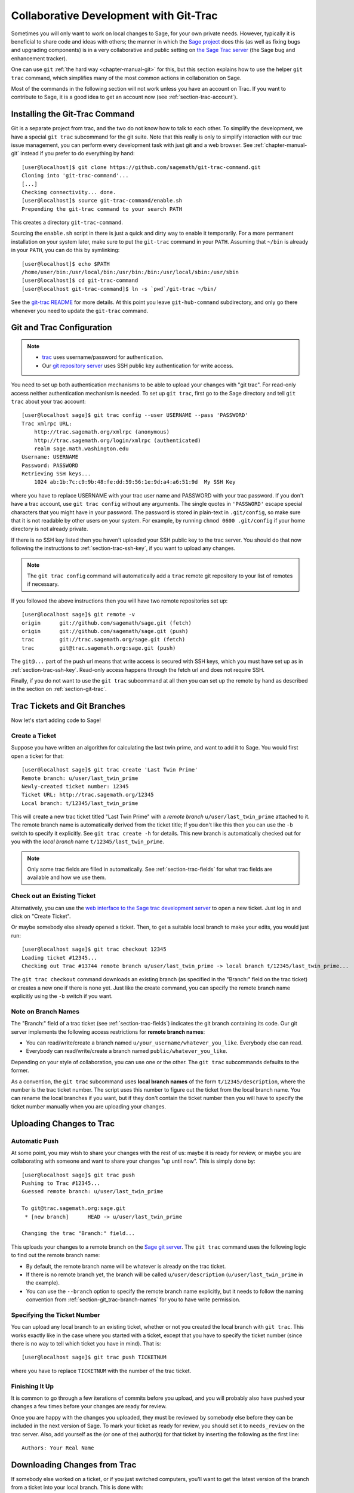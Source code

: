 .. _chapter-git_trac:


=======================================
Collaborative Development with Git-Trac
=======================================

Sometimes you will only want to work on local changes to Sage, for
your own private needs.  However, typically it is beneficial to
share code and ideas with others; the manner in which the
`Sage project <http://sagemath.org>`_ does this (as well as fixing
bugs and upgrading components) is in a very collaborative and
public setting on `the Sage Trac server <http://trac.sagemath.org>`_
(the Sage bug and enhancement tracker).

One can use ``git`` :ref:`the hard way <chapter-manual-git>` for this,
but this section explains how to use the helper ``git trac`` command, which
simplifies many of the most common actions in collaboration on Sage.

Most of the commands in the following section will not work unless
you have an account on Trac. If you want to contribute to Sage, it
is a good idea to get an account now (see :ref:`section-trac-account`).


.. _section-git_trac-install:

Installing the Git-Trac Command
===============================

Git is a separate project from trac, and the two do not know how to
talk to each other. To simplify the development, we have a special
``git trac`` subcommand for the git suite. Note that this really is
only to simplify interaction with our trac issue management, you can
perform every development task with just git and a web browser. See
:ref:`chapter-manual-git` instead if you prefer to do everything by
hand::

    [user@localhost]$ git clone https://github.com/sagemath/git-trac-command.git
    Cloning into 'git-trac-command'...
    [...]
    Checking connectivity... done.
    [user@localhost]$ source git-trac-command/enable.sh
    Prepending the git-trac command to your search PATH

This creates a directory ``git-trac-command``.

Sourcing the ``enable.sh`` script in there is just a quick and dirty
way to enable it temporarily. For a more permanent installation on
your system later, make sure to put the ``git-trac`` command in your
``PATH``. Assuming that ``~/bin`` is already in your ``PATH``, you can
do this by symlinking::

    [user@localhost]$ echo $PATH
    /home/user/bin:/usr/local/bin:/usr/bin:/bin:/usr/local/sbin:/usr/sbin
    [user@localhost]$ cd git-trac-command
    [user@localhost git-trac-command]$ ln -s `pwd`/git-trac ~/bin/

See the `git-trac README <https://github.com/sagemath/git-trac-command>`_ for
more details. At this point you leave ``git-hub-command`` subdirectory, and only go 
there whenever you need to update the ``git-trac`` command.



.. _section-git_trac-setup:

Git and Trac Configuration
==========================

.. note::

    * `trac <http://trac.sagemath.org>`_ uses username/password for
      authentication.

    * Our `git repository server <http://git.sagemath.org>`_ uses SSH
      public key authentication for write access.

You need to set up both authentication mechanisms to be able to upload
your changes with "git trac". For read-only access neither
authentication mechanism is needed. To set up ``git trac``, first go
to the Sage directory and tell ``git trac`` about your trac account::

    [user@localhost sage]$ git trac config --user USERNAME --pass 'PASSWORD'
    Trac xmlrpc URL:
        http://trac.sagemath.org/xmlrpc (anonymous)
        http://trac.sagemath.org/login/xmlrpc (authenticated)
        realm sage.math.washington.edu
    Username: USERNAME
    Password: PASSWORD
    Retrieving SSH keys...
        1024 ab:1b:7c:c9:9b:48:fe:dd:59:56:1e:9d:a4:a6:51:9d  My SSH Key
    
where you have to replace USERNAME with your trac user name and
PASSWORD with your trac password. If you don't have a trac account,
use ``git trac config`` without any arguments. The single quotes in
``'PASSWORD'`` escape special characters that you might have in your
password. The password is stored in plain-text in ``.git/config``, so
make sure that it is not readable by other users on your system. For
example, by running ``chmod 0600 .git/config`` if your home directory
is not already private.

If there is no SSH key listed then you haven't uploaded your SSH
public key to the trac server. You should do that now following the
instructions to :ref:`section-trac-ssh-key`, if you want to upload
any changes.

.. note::

   The ``git trac config`` command will automatically add a ``trac``
   remote git repository to your list of remotes if necessary. 

If you followed the above instructions then you will have two remote
repositories set up::

    [user@localhost sage]$ git remote -v
    origin      git://github.com/sagemath/sage.git (fetch)
    origin      git://github.com/sagemath/sage.git (push)
    trac        git://trac.sagemath.org/sage.git (fetch)
    trac        git@trac.sagemath.org:sage.git (push)

The ``git@...`` part of the push url means that write access is
secured with SSH keys, which you must have set up as in
:ref:`section-trac-ssh-key`. Read-only access happens through the
fetch url and does not require SSH.

Finally, if you do not want to use the ``git trac`` subcommand at all
then you can set up the remote by hand as described in the section on
:ref:`section-git-trac`.


Trac Tickets and Git Branches
=============================

Now let's start adding code to Sage!

.. _section-git_trac-create:

Create a Ticket
---------------

Suppose you have written an algorithm for calculating the last twin prime, and
want to add it to Sage. You would first open a ticket for that::

    [user@localhost sage]$ git trac create 'Last Twin Prime'
    Remote branch: u/user/last_twin_prime
    Newly-created ticket number: 12345
    Ticket URL: http://trac.sagemath.org/12345
    Local branch: t/12345/last_twin_prime

This will create a new trac ticket titled "Last Twin Prime" with a
*remote branch* ``u/user/last_twin_prime`` attached to it. The remote
branch name is automatically derived from the ticket title; If you
don't like this then you can use the ``-b`` switch to specify it
explicitly. See ``git trac create -h`` for details. This new branch is
automatically checked out for you with the *local branch* name
``t/12345/last_twin_prime``.

.. note::

    Only some trac fields are filled in automatically. See
    :ref:`section-trac-fields` for what trac fields are available and
    how we use them.



.. _section-git_trac-checkout:

Check out an Existing Ticket
----------------------------

Alternatively, you can use the `web interface to the Sage trac
development server <http://trac.sagemath.org>`_ to open a new ticket.
Just log in and click on "Create Ticket".

Or maybe somebody else already opened a ticket. Then, to get a suitable
local branch to make your edits, you would just run::

    [user@localhost sage]$ git trac checkout 12345
    Loading ticket #12345...
    Checking out Trac #13744 remote branch u/user/last_twin_prime -> local branch t/12345/last_twin_prime...

The ``git trac checkout`` command downloads an existing branch (as
specified in the "Branch:" field on the trac ticket) or creates a new
one if there is none yet. Just like the create command, you can
specify the remote branch name explicitly using the ``-b`` switch if
you want.

.. _section-git_trac-branch-names:

Note on Branch Names
--------------------

The "Branch:" field of a trac ticket (see :ref:`section-trac-fields`) indicates
the git branch containing its code. Our git server implements the following
access restrictions for **remote branch names**:

* You can read/write/create a branch named
  ``u/your_username/whatever_you_like``. Everybody else can read.

* Everybody can read/write/create a branch named ``public/whatever_you_like``.

Depending on your style of collaboration, you can use one or the
other. The ``git trac`` subcommands defaults to the former.

As a convention, the ``git trac`` subcommand uses **local branch
names** of the form ``t/12345/description``, where the number is the
trac ticket number. The script uses this number to figure out the
ticket from the local branch name. You can rename the local branches
if you want, but if they don't contain the ticket number then you will
have to specify the ticket number manually when you are uploading your
changes.


.. _section-git_trac-push:

Uploading Changes to Trac
=========================

.. _section-git_trac-push-auto:

Automatic Push
--------------

At some point, you may wish to share your changes with the rest of us:
maybe it is ready for review, or maybe you are collaborating with
someone and want to share your changes "up until now". This is simply
done by::

    [user@localhost sage]$ git trac push
    Pushing to Trac #12345...
    Guessed remote branch: u/user/last_twin_prime

    To git@trac.sagemath.org:sage.git
     * [new branch]      HEAD -> u/user/last_twin_prime

    Changing the trac "Branch:" field...

This uploads your changes to a remote branch on the `Sage git server
<http://git.sagemath.org/sage.git>`_. The ``git trac`` command uses
the following logic to find out the remote branch name:

* By default, the remote branch name will be whatever is already on
  the trac ticket.

* If there is no remote branch yet, the branch will be called
  ``u/user/description`` (``u/user/last_twin_prime`` in the example).
  
* You can use the ``--branch`` option to specify the remote branch
  name explicitly, but it needs to follow the naming convention from
  :ref:`section-git_trac-branch-names` for you to have write
  permission.


.. _section-git_trac-push-with-ticket-number:

Specifying the Ticket Number
----------------------------

You can upload any local branch to an existing ticket, whether or not
you created the local branch with ``git trac``. This works exactly
like in the case where you started with a ticket, except that you have
to specify the ticket number (since there is no way to tell which
ticket you have in mind). That is::

    [user@localhost sage]$ git trac push TICKETNUM
    
where you have to replace ``TICKETNUM`` with the number of the trac
ticket.


.. _section-git_trac-push-finish:

Finishing It Up
---------------

It is common to go through a few iterations of commits before you
upload, and you will probably also have pushed your changes a few
times before your changes are ready for review.

Once you are happy with the changes you uploaded, they must be
reviewed by somebody else before they can be included in the next
version of Sage. To mark your ticket as ready for review, you should
set it to ``needs_review`` on the trac server. Also, add yourself as
the (or one of the) author(s) for that ticket by inserting the
following as the first line::

    Authors: Your Real Name


.. _section-git_trac-pull:

Downloading Changes from Trac
=============================

If somebody else worked on a ticket, or if you just switched
computers, you'll want to get the latest version of the branch from a
ticket into your local branch. This is done with::

    [user@localhost sage]$ git trac pull

Technically, this does a *merge* (just like the standard ``git pull``)
command. See :ref:`section-git-merge` for more background information.


.. _section-git_trac-merge:

Merging
=======

As soon as you are working on a bigger project that spans multiple
tickets you will want to base your work on branches that have not been
merged into Sage yet. This is natural in collaborative development,
and in fact you are very much encouraged to split your work into
logically different parts. Ideally, each part that is useful on its
own and can be reviewed independently should be a different ticket
instead of a huge patch bomb.

For this purpose, you can incorporate branches from other tickets (or
just other local branches) into your current branch. This is called
merging, and all it does is include commits from other branches into
your current branch. In particular, this is done when a new Sage
release is made: the finished tickets are merged with the Sage master
and the result is the next Sage version. Git is smart enough to not
merge commits twice. In particular, it is possible to merge two
branches, one of which had already merged the other branch. The syntax
for merging is easy::

    [user@localhost sage]$ git merge other_branch

This creates a new "merge" commit, joining your current branch and
``other_branch``.

.. warning::

    You should avoid merging branches both ways. Once A merged B and B
    merged A, there is no way to distinguish commits that were
    originally made in A or B. Effectively, merging both ways combines
    the branches and makes individual review impossible.

    In practice, you should only merge when one of the following holds:

    * Either two tickets conflict, then you have to merge one into the
      other in order to resolve the merge conflict.

    * Or you definitely need a feature that has been developed as part
      of another branch.

A special case of merging is merging in the ``master`` branch. This
brings your local branch up to date with the newest Sage version. The
above warning against unnecessary merges still applies, though. Try to
do all of your development with the Sage version that you originally
started with. The only reason for merging in the master branch is if
you need a new feature or if your branch conflicts.


.. _section-git_trac-collaborate:

Collaboration and conflict resolution
=====================================

Exchanging Branches
-------------------

It is very easy to collaborate by just going through the above steps
any number of times. For example, Alice starts a ticket and adds some
initial code::

    [alice@laptop sage]$ git trac create "A and B Ticket"
    ... EDIT EDIT ...
    [alice@laptop sage]$ git add .
    [alice@laptop sage]$ git commit
    [alice@laptop sage]$ git trac push

The trac ticket now has "Branch:" set to
``u/alice/a_and_b_ticket``. Bob downloads the branch and works some
more on it::

    [bob@home sage]$ git trac checkout TICKET_NUMBER
    ... EDIT EDIT ...
    [bob@home sage]$ git add .
    [bob@home sage]$ git commit 
    [bob@home sage]$ git trac push

The trac ticket now has "Branch:" set to ``u/bob/a_and_b_ticket``,
since Bob cannot write to ``u/alice/...``. Now the two authors just
pull/push in their collaboration::

    [alice@laptop sage]$ git trac pull
    ... EDIT EDIT ...
    [alice@laptop sage]$ git add .
    [alice@laptop sage]$ git commit 
    [alice@laptop sage]$ git trac push

    [bob@home sage]$ git trac pull
    ... EDIT EDIT ...
    [bob@home sage]$ git add .
    [bob@home sage]$ git commit 
    [bob@home sage]$ git trac push

Alice and Bob need not alternate, they can also add further commits on
top of their own remote branch.  As long as their changes do not
conflict (edit the same lines simultaneously), this is fine. 


.. _section-git_trac-conflict:

Conflict Resolution
-------------------

Merge conflicts happen if there are overlapping edits, and they are an
unavoidable consequence of distributed development. Fortunately,
resolving them is common and easy with git. As a hypothetical example,
consider the following code snippet::

    def fibonacci(i):
        """
        Return the `i`-th Fibonacci number
        """
        return fibonacci(i-1) * fibonacci(i-2)

This is clearly wrong; Two developers, namely Alice and Bob, decide to
fix it. First, in a cabin in the woods far away from any internet
connection, Alice corrects the seed values::

    def fibonacci(i):
       """
       Return the `i`-th Fibonacci number
       """
       if i > 1:
           return fibonacci(i-1) * fibonacci(i-2)
       return [0, 1][i]

and turns those changes into a new commit::

    [alice@laptop sage]$ git add fibonacci.py
    [alice@laptop sage]$ git commit -m 'return correct seed values'

However, not having an internet connection, she cannot immediately
send her changes to the trac server. Meanwhile, Bob changes the
multiplication to an addition since that is the correct recursion
formula::

    def fibonacci(i):
        """
        Return the `i`-th Fibonacci number
        """
        return fibonacci(i-1) + fibonacci(i-2)

and immediately uploads his change::

    [bob@home sage]$ git add fibonacci.py
    [bob@home sage]$ git commit -m 'corrected recursion formula, must be + instead of *'
    [bob@home sage]$ git trac push

Eventually, Alice returns to civilization. In her mailbox, she finds a
trac notification email that Bob has uploaded further changes to their
joint project. Hence, she starts out by getting his changes into her
own local branch::

    [alice@laptop sage]$ git trac pull
    ...
    CONFLICT (content): Merge conflict in fibonacci.py
    Automatic merge failed; fix conflicts and then commit the result.

.. skip    # doctester confuses >>> with input marker

The file now looks like this::

    def fibonacci(i):
        """
        Return the `i`-th Fibonacci number
        """
    <<<<<<< HEAD
        if i > 1:
            return fibonacci(i-1) * fibonacci(i-2)
        return i
    =======
        return fibonacci(i-1) + fibonacci(i-2)
    >>>>>>> 41675dfaedbfb89dcff0a47e520be4aa2b6c5d1b

The conflict is shown between the conflict markers ``<<<<<<<`` and
``>>>>>>>``. The first half (up to the ``=======`` marker) is Alice's
current version, the second half is Bob's version. The 40-digit hex
number after the second conflict marker is the SHA1 hash of the most
recent common parent of both.

It is now Alice's job to resolve the conflict by reconciling their
changes, for example by editing the file. Her result is::
    
    def fibonacci(i):
        """
        Return the `i`-th Fibonacci number
        """
        if i > 1:
            return fibonacci(i-1) + fibonacci(i-2)
        return [0, 1][i]
    
And then upload both her original change *and* her merge commit to trac::

    [alice@laptop sage]$ git add fibonacci.py
    [alice@laptop sage]$ git commit -m "merged Bob's changes with mine"

The resulting commit graph now has a loop::
    
    [alice@laptop sage]$ git log --graph --oneline
    *   6316447 merged Bob's changes with mine
    |\  
    | * 41675df corrected recursion formula, must be + instead of *
    * | 14ae1d3 return correct seed values
    |/  
    * 14afe53 initial commit
    
If Bob decides to do further work on the ticket then he will have to
pull Alice's changes. However, this time there is no conflict on his
end: git downloads both Alice's conflicting commit and her resolution.


.. _section-git_trac-review:

Reviewing
=========

This section gives an example how to review using the ``sage`` command. For an
explanation of what should be checked by the reviewer, see
:ref:`chapter-review`.

If you go to the `web interface to the Sage trac development server
<http://trac.sagemath.org>`_ then you can click on the "Branch:" field and see
the code that is added by combining all commits of the ticket. This is what
needs to be reviewed.

The ``git trac`` command gives you two commands that might be handy
(replace ``12345`` with the actual ticket number) if you do not want
to use the web interface:

* ``git trac print 12345`` displays the trac ticket directly in your
  terminal.

* ``git trac review 12345`` downloads the branch from the ticket and
  shows you what is being added, analogous to clicking on the
  "Branch:" field.

